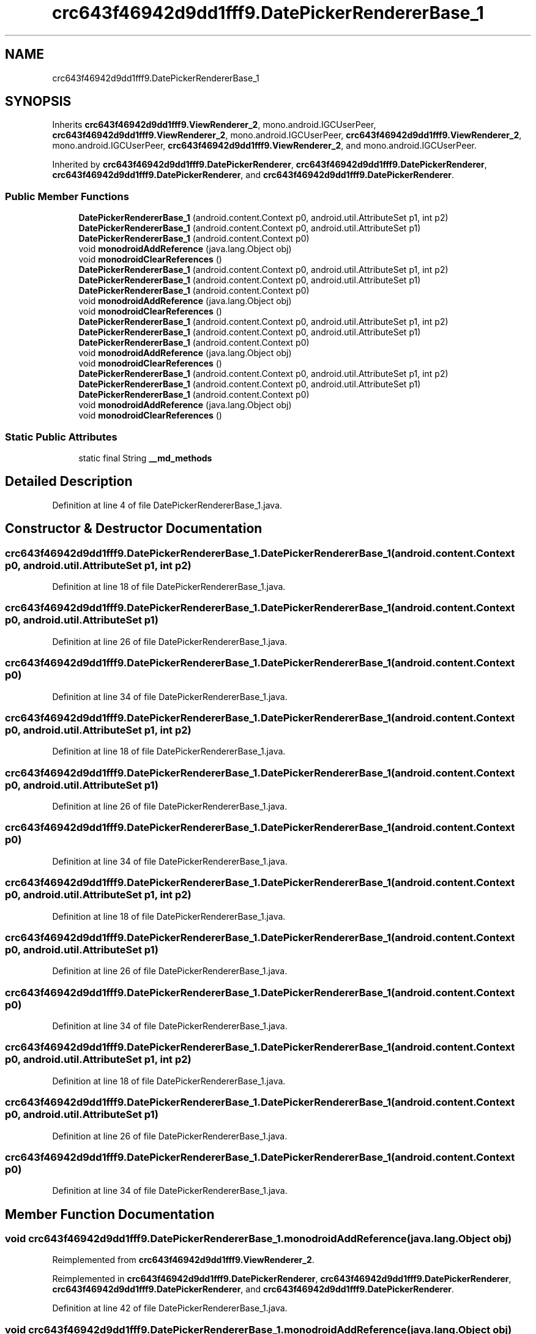 .TH "crc643f46942d9dd1fff9.DatePickerRendererBase_1" 3 "Thu Apr 29 2021" "Version 1.0" "Green Quake" \" -*- nroff -*-
.ad l
.nh
.SH NAME
crc643f46942d9dd1fff9.DatePickerRendererBase_1
.SH SYNOPSIS
.br
.PP
.PP
Inherits \fBcrc643f46942d9dd1fff9\&.ViewRenderer_2\fP, mono\&.android\&.IGCUserPeer, \fBcrc643f46942d9dd1fff9\&.ViewRenderer_2\fP, mono\&.android\&.IGCUserPeer, \fBcrc643f46942d9dd1fff9\&.ViewRenderer_2\fP, mono\&.android\&.IGCUserPeer, \fBcrc643f46942d9dd1fff9\&.ViewRenderer_2\fP, and mono\&.android\&.IGCUserPeer\&.
.PP
Inherited by \fBcrc643f46942d9dd1fff9\&.DatePickerRenderer\fP, \fBcrc643f46942d9dd1fff9\&.DatePickerRenderer\fP, \fBcrc643f46942d9dd1fff9\&.DatePickerRenderer\fP, and \fBcrc643f46942d9dd1fff9\&.DatePickerRenderer\fP\&.
.SS "Public Member Functions"

.in +1c
.ti -1c
.RI "\fBDatePickerRendererBase_1\fP (android\&.content\&.Context p0, android\&.util\&.AttributeSet p1, int p2)"
.br
.ti -1c
.RI "\fBDatePickerRendererBase_1\fP (android\&.content\&.Context p0, android\&.util\&.AttributeSet p1)"
.br
.ti -1c
.RI "\fBDatePickerRendererBase_1\fP (android\&.content\&.Context p0)"
.br
.ti -1c
.RI "void \fBmonodroidAddReference\fP (java\&.lang\&.Object obj)"
.br
.ti -1c
.RI "void \fBmonodroidClearReferences\fP ()"
.br
.ti -1c
.RI "\fBDatePickerRendererBase_1\fP (android\&.content\&.Context p0, android\&.util\&.AttributeSet p1, int p2)"
.br
.ti -1c
.RI "\fBDatePickerRendererBase_1\fP (android\&.content\&.Context p0, android\&.util\&.AttributeSet p1)"
.br
.ti -1c
.RI "\fBDatePickerRendererBase_1\fP (android\&.content\&.Context p0)"
.br
.ti -1c
.RI "void \fBmonodroidAddReference\fP (java\&.lang\&.Object obj)"
.br
.ti -1c
.RI "void \fBmonodroidClearReferences\fP ()"
.br
.ti -1c
.RI "\fBDatePickerRendererBase_1\fP (android\&.content\&.Context p0, android\&.util\&.AttributeSet p1, int p2)"
.br
.ti -1c
.RI "\fBDatePickerRendererBase_1\fP (android\&.content\&.Context p0, android\&.util\&.AttributeSet p1)"
.br
.ti -1c
.RI "\fBDatePickerRendererBase_1\fP (android\&.content\&.Context p0)"
.br
.ti -1c
.RI "void \fBmonodroidAddReference\fP (java\&.lang\&.Object obj)"
.br
.ti -1c
.RI "void \fBmonodroidClearReferences\fP ()"
.br
.ti -1c
.RI "\fBDatePickerRendererBase_1\fP (android\&.content\&.Context p0, android\&.util\&.AttributeSet p1, int p2)"
.br
.ti -1c
.RI "\fBDatePickerRendererBase_1\fP (android\&.content\&.Context p0, android\&.util\&.AttributeSet p1)"
.br
.ti -1c
.RI "\fBDatePickerRendererBase_1\fP (android\&.content\&.Context p0)"
.br
.ti -1c
.RI "void \fBmonodroidAddReference\fP (java\&.lang\&.Object obj)"
.br
.ti -1c
.RI "void \fBmonodroidClearReferences\fP ()"
.br
.in -1c
.SS "Static Public Attributes"

.in +1c
.ti -1c
.RI "static final String \fB__md_methods\fP"
.br
.in -1c
.SH "Detailed Description"
.PP 
Definition at line 4 of file DatePickerRendererBase_1\&.java\&.
.SH "Constructor & Destructor Documentation"
.PP 
.SS "crc643f46942d9dd1fff9\&.DatePickerRendererBase_1\&.DatePickerRendererBase_1 (android\&.content\&.Context p0, android\&.util\&.AttributeSet p1, int p2)"

.PP
Definition at line 18 of file DatePickerRendererBase_1\&.java\&.
.SS "crc643f46942d9dd1fff9\&.DatePickerRendererBase_1\&.DatePickerRendererBase_1 (android\&.content\&.Context p0, android\&.util\&.AttributeSet p1)"

.PP
Definition at line 26 of file DatePickerRendererBase_1\&.java\&.
.SS "crc643f46942d9dd1fff9\&.DatePickerRendererBase_1\&.DatePickerRendererBase_1 (android\&.content\&.Context p0)"

.PP
Definition at line 34 of file DatePickerRendererBase_1\&.java\&.
.SS "crc643f46942d9dd1fff9\&.DatePickerRendererBase_1\&.DatePickerRendererBase_1 (android\&.content\&.Context p0, android\&.util\&.AttributeSet p1, int p2)"

.PP
Definition at line 18 of file DatePickerRendererBase_1\&.java\&.
.SS "crc643f46942d9dd1fff9\&.DatePickerRendererBase_1\&.DatePickerRendererBase_1 (android\&.content\&.Context p0, android\&.util\&.AttributeSet p1)"

.PP
Definition at line 26 of file DatePickerRendererBase_1\&.java\&.
.SS "crc643f46942d9dd1fff9\&.DatePickerRendererBase_1\&.DatePickerRendererBase_1 (android\&.content\&.Context p0)"

.PP
Definition at line 34 of file DatePickerRendererBase_1\&.java\&.
.SS "crc643f46942d9dd1fff9\&.DatePickerRendererBase_1\&.DatePickerRendererBase_1 (android\&.content\&.Context p0, android\&.util\&.AttributeSet p1, int p2)"

.PP
Definition at line 18 of file DatePickerRendererBase_1\&.java\&.
.SS "crc643f46942d9dd1fff9\&.DatePickerRendererBase_1\&.DatePickerRendererBase_1 (android\&.content\&.Context p0, android\&.util\&.AttributeSet p1)"

.PP
Definition at line 26 of file DatePickerRendererBase_1\&.java\&.
.SS "crc643f46942d9dd1fff9\&.DatePickerRendererBase_1\&.DatePickerRendererBase_1 (android\&.content\&.Context p0)"

.PP
Definition at line 34 of file DatePickerRendererBase_1\&.java\&.
.SS "crc643f46942d9dd1fff9\&.DatePickerRendererBase_1\&.DatePickerRendererBase_1 (android\&.content\&.Context p0, android\&.util\&.AttributeSet p1, int p2)"

.PP
Definition at line 18 of file DatePickerRendererBase_1\&.java\&.
.SS "crc643f46942d9dd1fff9\&.DatePickerRendererBase_1\&.DatePickerRendererBase_1 (android\&.content\&.Context p0, android\&.util\&.AttributeSet p1)"

.PP
Definition at line 26 of file DatePickerRendererBase_1\&.java\&.
.SS "crc643f46942d9dd1fff9\&.DatePickerRendererBase_1\&.DatePickerRendererBase_1 (android\&.content\&.Context p0)"

.PP
Definition at line 34 of file DatePickerRendererBase_1\&.java\&.
.SH "Member Function Documentation"
.PP 
.SS "void crc643f46942d9dd1fff9\&.DatePickerRendererBase_1\&.monodroidAddReference (java\&.lang\&.Object obj)"

.PP
Reimplemented from \fBcrc643f46942d9dd1fff9\&.ViewRenderer_2\fP\&.
.PP
Reimplemented in \fBcrc643f46942d9dd1fff9\&.DatePickerRenderer\fP, \fBcrc643f46942d9dd1fff9\&.DatePickerRenderer\fP, \fBcrc643f46942d9dd1fff9\&.DatePickerRenderer\fP, and \fBcrc643f46942d9dd1fff9\&.DatePickerRenderer\fP\&.
.PP
Definition at line 42 of file DatePickerRendererBase_1\&.java\&.
.SS "void crc643f46942d9dd1fff9\&.DatePickerRendererBase_1\&.monodroidAddReference (java\&.lang\&.Object obj)"

.PP
Reimplemented from \fBcrc643f46942d9dd1fff9\&.ViewRenderer_2\fP\&.
.PP
Reimplemented in \fBcrc643f46942d9dd1fff9\&.DatePickerRenderer\fP, \fBcrc643f46942d9dd1fff9\&.DatePickerRenderer\fP, \fBcrc643f46942d9dd1fff9\&.DatePickerRenderer\fP, and \fBcrc643f46942d9dd1fff9\&.DatePickerRenderer\fP\&.
.PP
Definition at line 42 of file DatePickerRendererBase_1\&.java\&.
.SS "void crc643f46942d9dd1fff9\&.DatePickerRendererBase_1\&.monodroidAddReference (java\&.lang\&.Object obj)"

.PP
Reimplemented from \fBcrc643f46942d9dd1fff9\&.ViewRenderer_2\fP\&.
.PP
Reimplemented in \fBcrc643f46942d9dd1fff9\&.DatePickerRenderer\fP, \fBcrc643f46942d9dd1fff9\&.DatePickerRenderer\fP, \fBcrc643f46942d9dd1fff9\&.DatePickerRenderer\fP, and \fBcrc643f46942d9dd1fff9\&.DatePickerRenderer\fP\&.
.PP
Definition at line 42 of file DatePickerRendererBase_1\&.java\&.
.SS "void crc643f46942d9dd1fff9\&.DatePickerRendererBase_1\&.monodroidAddReference (java\&.lang\&.Object obj)"

.PP
Reimplemented from \fBcrc643f46942d9dd1fff9\&.ViewRenderer_2\fP\&.
.PP
Reimplemented in \fBcrc643f46942d9dd1fff9\&.DatePickerRenderer\fP, \fBcrc643f46942d9dd1fff9\&.DatePickerRenderer\fP, \fBcrc643f46942d9dd1fff9\&.DatePickerRenderer\fP, and \fBcrc643f46942d9dd1fff9\&.DatePickerRenderer\fP\&.
.PP
Definition at line 42 of file DatePickerRendererBase_1\&.java\&.
.SS "void crc643f46942d9dd1fff9\&.DatePickerRendererBase_1\&.monodroidClearReferences ()"

.PP
Reimplemented from \fBcrc643f46942d9dd1fff9\&.ViewRenderer_2\fP\&.
.PP
Reimplemented in \fBcrc643f46942d9dd1fff9\&.DatePickerRenderer\fP, \fBcrc643f46942d9dd1fff9\&.DatePickerRenderer\fP, \fBcrc643f46942d9dd1fff9\&.DatePickerRenderer\fP, and \fBcrc643f46942d9dd1fff9\&.DatePickerRenderer\fP\&.
.PP
Definition at line 49 of file DatePickerRendererBase_1\&.java\&.
.SS "void crc643f46942d9dd1fff9\&.DatePickerRendererBase_1\&.monodroidClearReferences ()"

.PP
Reimplemented from \fBcrc643f46942d9dd1fff9\&.ViewRenderer_2\fP\&.
.PP
Reimplemented in \fBcrc643f46942d9dd1fff9\&.DatePickerRenderer\fP, \fBcrc643f46942d9dd1fff9\&.DatePickerRenderer\fP, \fBcrc643f46942d9dd1fff9\&.DatePickerRenderer\fP, and \fBcrc643f46942d9dd1fff9\&.DatePickerRenderer\fP\&.
.PP
Definition at line 49 of file DatePickerRendererBase_1\&.java\&.
.SS "void crc643f46942d9dd1fff9\&.DatePickerRendererBase_1\&.monodroidClearReferences ()"

.PP
Reimplemented from \fBcrc643f46942d9dd1fff9\&.ViewRenderer_2\fP\&.
.PP
Reimplemented in \fBcrc643f46942d9dd1fff9\&.DatePickerRenderer\fP, \fBcrc643f46942d9dd1fff9\&.DatePickerRenderer\fP, \fBcrc643f46942d9dd1fff9\&.DatePickerRenderer\fP, and \fBcrc643f46942d9dd1fff9\&.DatePickerRenderer\fP\&.
.PP
Definition at line 49 of file DatePickerRendererBase_1\&.java\&.
.SS "void crc643f46942d9dd1fff9\&.DatePickerRendererBase_1\&.monodroidClearReferences ()"

.PP
Reimplemented from \fBcrc643f46942d9dd1fff9\&.ViewRenderer_2\fP\&.
.PP
Reimplemented in \fBcrc643f46942d9dd1fff9\&.DatePickerRenderer\fP, \fBcrc643f46942d9dd1fff9\&.DatePickerRenderer\fP, \fBcrc643f46942d9dd1fff9\&.DatePickerRenderer\fP, and \fBcrc643f46942d9dd1fff9\&.DatePickerRenderer\fP\&.
.PP
Definition at line 49 of file DatePickerRendererBase_1\&.java\&.
.SH "Member Data Documentation"
.PP 
.SS "static final String crc643f46942d9dd1fff9\&.DatePickerRendererBase_1\&.__md_methods\fC [static]\fP"
@hide 
.PP
Definition at line 10 of file DatePickerRendererBase_1\&.java\&.

.SH "Author"
.PP 
Generated automatically by Doxygen for Green Quake from the source code\&.

